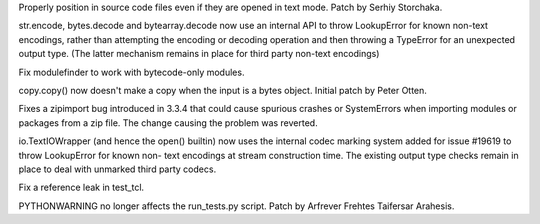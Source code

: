 .. bpo: 20731
.. date: 9943
.. nonce: _03SZg
.. release date: 02-Mar-2014
.. section: Core and Builtins

Properly position in source code files even if they are opened in text mode.
Patch by Serhiy Storchaka.

..

.. bpo: 19619
.. date: 9942
.. nonce: p4mly-
.. section: Core and Builtins

str.encode, bytes.decode and bytearray.decode now use an internal API to
throw LookupError for known non-text encodings, rather than attempting the
encoding or decoding operation and then throwing a TypeError for an
unexpected output type. (The latter mechanism remains in place for third
party non-text encodings)

..

.. bpo: 20778
.. date: 9941
.. nonce: g_fAGI
.. section: Library

Fix modulefinder to work with bytecode-only modules.

..

.. bpo: 20791
.. date: 9940
.. nonce: n_zrkc
.. section: Library

copy.copy() now doesn't make a copy when the input is a bytes object.
Initial patch by Peter Otten.

..

.. bpo: 20621
.. date: 9939
.. nonce: E_LQ4E
.. section: Library

Fixes a zipimport bug introduced in 3.3.4 that could cause spurious crashes
or SystemErrors when importing modules or packages from a zip file.  The
change causing the problem was reverted.

..

.. bpo: 20404
.. date: 9938
.. nonce: 9dU6on
.. section: Library

io.TextIOWrapper (and hence the open() builtin) now uses the internal codec
marking system added for issue #19619 to throw LookupError for known non-
text encodings at stream construction time. The existing output type checks
remain in place to deal with unmarked third party codecs.

..

.. bpo: 20743
.. date: 9937
.. nonce: hxZQUf
.. section: Tests

Fix a reference leak in test_tcl.

..

.. bpo: 20535
.. date: 9936
.. nonce: 0qkvZZ
.. section: Tools/Demos

PYTHONWARNING no longer affects the run_tests.py script. Patch by Arfrever
Frehtes Taifersar Arahesis.
